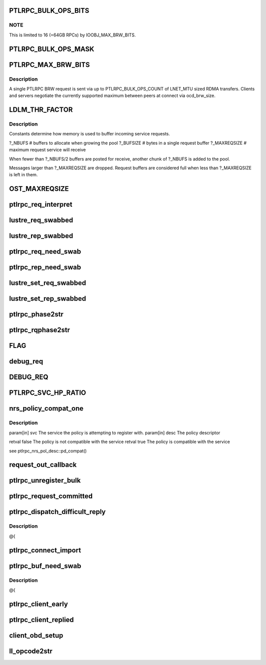.. -*- coding: utf-8; mode: rst -*-
.. src-file: drivers/staging/lustre/lustre/include/lustre_net.h

.. _`ptlrpc_bulk_ops_bits`:

PTLRPC_BULK_OPS_BITS
====================

.. c:function::  PTLRPC_BULK_OPS_BITS()

    2=4MB/RPC, 5=32MB/RPC, ... In order for the client and server to properly negotiate the maximum possible transfer size, PTLRPC_BULK_OPS_COUNT must be a power-of-two value.  The client is free to limit the actual RPC size for any bulk transfer via cl_max_pages_per_rpc to some non-power-of-two value.

.. _`ptlrpc_bulk_ops_bits.note`:

NOTE
----

This is limited to 16 (=64GB RPCs) by IOOBJ_MAX_BRW_BITS.

.. _`ptlrpc_bulk_ops_mask`:

PTLRPC_BULK_OPS_MASK
====================

.. c:function::  PTLRPC_BULK_OPS_MASK()

    should not be used on the server at all.  Otherwise, it imposes a protocol limitation on the maximum RPC size that can be used by any RPC sent to that server in the future.  Instead, the server should use the negotiated per-client ocd_brw_size to determine the bulk RPC count.

.. _`ptlrpc_max_brw_bits`:

PTLRPC_MAX_BRW_BITS
===================

.. c:function::  PTLRPC_MAX_BRW_BITS()

.. _`ptlrpc_max_brw_bits.description`:

Description
-----------

A single PTLRPC BRW request is sent via up to PTLRPC_BULK_OPS_COUNT
of LNET_MTU sized RDMA transfers.  Clients and servers negotiate the
currently supported maximum between peers at connect via ocd_brw_size.

.. _`ldlm_thr_factor`:

LDLM_THR_FACTOR
===============

.. c:function::  LDLM_THR_FACTOR()

.. _`ldlm_thr_factor.description`:

Description
-----------

Constants determine how memory is used to buffer incoming service requests.

?_NBUFS            # buffers to allocate when growing the pool
?_BUFSIZE        # bytes in a single request buffer
?_MAXREQSIZE  # maximum request service will receive

When fewer than ?_NBUFS/2 buffers are posted for receive, another chunk
of ?_NBUFS is added to the pool.

Messages larger than ?_MAXREQSIZE are dropped.  Request buffers are
considered full when less than ?_MAXREQSIZE is left in them.

.. _`ost_maxreqsize`:

OST_MAXREQSIZE
==============

.. c:function::  OST_MAXREQSIZE()

.. _`ptlrpc_req_interpret`:

ptlrpc_req_interpret
====================

.. c:function:: int ptlrpc_req_interpret(const struct lu_env *env, struct ptlrpc_request *req, int rc)

    rc if there was no handler defined for this request.

    :param const struct lu_env \*env:
        *undescribed*

    :param struct ptlrpc_request \*req:
        *undescribed*

    :param int rc:
        *undescribed*

.. _`lustre_req_swabbed`:

lustre_req_swabbed
==================

.. c:function:: int lustre_req_swabbed(struct ptlrpc_request *req, size_t index)

    :param struct ptlrpc_request \*req:
        *undescribed*

    :param size_t index:
        *undescribed*

.. _`lustre_rep_swabbed`:

lustre_rep_swabbed
==================

.. c:function:: int lustre_rep_swabbed(struct ptlrpc_request *req, size_t index)

    :param struct ptlrpc_request \*req:
        *undescribed*

    :param size_t index:
        *undescribed*

.. _`ptlrpc_req_need_swab`:

ptlrpc_req_need_swab
====================

.. c:function:: int ptlrpc_req_need_swab(struct ptlrpc_request *req)

    :param struct ptlrpc_request \*req:
        *undescribed*

.. _`ptlrpc_rep_need_swab`:

ptlrpc_rep_need_swab
====================

.. c:function:: int ptlrpc_rep_need_swab(struct ptlrpc_request *req)

    :param struct ptlrpc_request \*req:
        *undescribed*

.. _`lustre_set_req_swabbed`:

lustre_set_req_swabbed
======================

.. c:function:: void lustre_set_req_swabbed(struct ptlrpc_request *req, size_t index)

    :param struct ptlrpc_request \*req:
        *undescribed*

    :param size_t index:
        *undescribed*

.. _`lustre_set_rep_swabbed`:

lustre_set_rep_swabbed
======================

.. c:function:: void lustre_set_rep_swabbed(struct ptlrpc_request *req, size_t index)

    :param struct ptlrpc_request \*req:
        *undescribed*

    :param size_t index:
        *undescribed*

.. _`ptlrpc_phase2str`:

ptlrpc_phase2str
================

.. c:function:: const char *ptlrpc_phase2str(enum rq_phase phase)

    :param enum rq_phase phase:
        *undescribed*

.. _`ptlrpc_rqphase2str`:

ptlrpc_rqphase2str
==================

.. c:function:: const char *ptlrpc_rqphase2str(struct ptlrpc_request *req)

    description

    :param struct ptlrpc_request \*req:
        *undescribed*

.. _`flag`:

FLAG
====

.. c:function::  FLAG( field,  str)

    @{

    :param  field:
        *undescribed*

    :param  str:
        *undescribed*

.. _`debug_req`:

debug_req
=========

.. c:function::  debug_req( msgdata,  mask,  cdls,  req,  fmt,  a...)

    level settings

    :param  msgdata:
        *undescribed*

    :param  mask:
        *undescribed*

    :param  cdls:
        *undescribed*

    :param  req:
        *undescribed*

    :param  fmt:
        *undescribed*

    :param  a...:
        variable arguments

.. _`debug_req`:

DEBUG_REQ
=========

.. c:function::  DEBUG_REQ( level,  req,  fmt,  args...)

    content into lustre debug log. for most callers (level is a constant) this is resolved at compile time

    :param  level:
        *undescribed*

    :param  req:
        *undescribed*

    :param  fmt:
        *undescribed*

    :param  args...:
        variable arguments

.. _`ptlrpc_svc_hp_ratio`:

PTLRPC_SVC_HP_RATIO
===================

.. c:function::  PTLRPC_SVC_HP_RATIO()

    priority request

.. _`nrs_policy_compat_one`:

nrs_policy_compat_one
=====================

.. c:function:: bool nrs_policy_compat_one(const struct ptlrpc_service *svc, const struct ptlrpc_nrs_pol_desc *desc)

    service which is identified by its human-readable name at ptlrpc_service::srv_name.

    :param const struct ptlrpc_service \*svc:
        *undescribed*

    :param const struct ptlrpc_nrs_pol_desc \*desc:
        *undescribed*

.. _`nrs_policy_compat_one.description`:

Description
-----------

\param[in] svc  The service the policy is attempting to register with.
\param[in] desc The policy descriptor

\retval false The policy is not compatible with the service
\retval true  The policy is compatible with the service

\see ptlrpc_nrs_pol_desc::pd_compat()

.. _`request_out_callback`:

request_out_callback
====================

.. c:function:: void request_out_callback(struct lnet_event *ev)

    underlying buffer @{

    :param struct lnet_event \*ev:
        *undescribed*

.. _`ptlrpc_unregister_bulk`:

ptlrpc_unregister_bulk
======================

.. c:function:: int ptlrpc_unregister_bulk(struct ptlrpc_request *req, int async)

    @{

    :param struct ptlrpc_request \*req:
        *undescribed*

    :param int async:
        *undescribed*

.. _`ptlrpc_request_committed`:

ptlrpc_request_committed
========================

.. c:function:: void ptlrpc_request_committed(struct ptlrpc_request *req, int force)

    side portals API. Everything to send requests, receive replies, request queues, request management, etc. @{

    :param struct ptlrpc_request \*req:
        *undescribed*

    :param int force:
        *undescribed*

.. _`ptlrpc_dispatch_difficult_reply`:

ptlrpc_dispatch_difficult_reply
===============================

.. c:function:: void ptlrpc_dispatch_difficult_reply(struct ptlrpc_reply_state *rs)

    side services API. Register/unregister service, request state management, service thread management

    :param struct ptlrpc_reply_state \*rs:
        *undescribed*

.. _`ptlrpc_dispatch_difficult_reply.description`:

Description
-----------

@{

.. _`ptlrpc_connect_import`:

ptlrpc_connect_import
=====================

.. c:function:: int ptlrpc_connect_import(struct obd_import *imp)

    @{

    :param struct obd_import \*imp:
        *undescribed*

.. _`ptlrpc_buf_need_swab`:

ptlrpc_buf_need_swab
====================

.. c:function:: int ptlrpc_buf_need_swab(struct ptlrpc_request *req, const int inout, u32 index)

    :param struct ptlrpc_request \*req:
        *undescribed*

    :param const int inout:
        *undescribed*

    :param u32 index:
        *undescribed*

.. _`ptlrpc_buf_need_swab.description`:

Description
-----------

@{

.. _`ptlrpc_client_early`:

ptlrpc_client_early
===================

.. c:function:: int ptlrpc_client_early(struct ptlrpc_request *req)

    :param struct ptlrpc_request \*req:
        *undescribed*

.. _`ptlrpc_client_replied`:

ptlrpc_client_replied
=====================

.. c:function:: int ptlrpc_client_replied(struct ptlrpc_request *req)

    :param struct ptlrpc_request \*req:
        *undescribed*

.. _`client_obd_setup`:

client_obd_setup
================

.. c:function:: int client_obd_setup(struct obd_device *obddev, struct lustre_cfg *lcfg)

    @{

    :param struct obd_device \*obddev:
        *undescribed*

    :param struct lustre_cfg \*lcfg:
        *undescribed*

.. _`ll_opcode2str`:

ll_opcode2str
=============

.. c:function:: const char *ll_opcode2str(__u32 opcode)

    @{

    :param __u32 opcode:
        *undescribed*

.. This file was automatic generated / don't edit.

